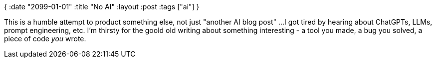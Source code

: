 {
:date "2099-01-01"
:title "No AI"
:layout :post
:tags  ["ai"]
}

:toc:

This is a humble attempt to product something else, not just "another AI blog post" ...
I got tired by hearing about ChatGPTs, LLMs, prompt engineering, etc.
I'm thirsty for the goold old writing about something interesting - a tool you made, a bug you solved, a piece of code _you_ wrote.
